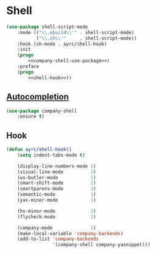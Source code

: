 * Shell
  #+BEGIN_SRC emacs-lisp :noweb tangle
    (use-package shell-script-mode
        :mode (("\\.ebuild\\'" . shell-script-mode)
               ("\\.sh\\'"     . shell-script-mode))
        :hook (sh-mode . ayrc/shell-hook)
        :init
        (progn
            <<company-shell-use-package>>)
        :preface
        (progn
            <<shell-hook>>))
  #+END_SRC

** [[https://github.com/Alexander-Miller/company-shell][Autocompletion]]
   #+BEGIN_SRC emacs-lisp :tangle no :noweb-ref company-shell-use-package
     (use-package company-shell
         :ensure t)
   #+END_SRC

** Hook
   #+BEGIN_SRC emacs-lisp :tangle no :noweb-ref shell-hook
     (defun ayrc/shell-hook()
         (setq indent-tabs-mode t)

         (display-line-numbers-mode 1)
         (visual-line-mode          1)
         (ws-butler-mode            1)
         (smart-shift-mode          1)
         (smartparens-mode          1)
         (semantic-mode             1)
         (yas-minor-mode            1)

         (hs-minor-mode             1)
         (flycheck-mode             1)

         (company-mode              1)
         (make-local-variable 'company-backends)
         (add-to-list 'company-backends
                      '(company-shell company-yasnippet)))
   #+END_SRC
